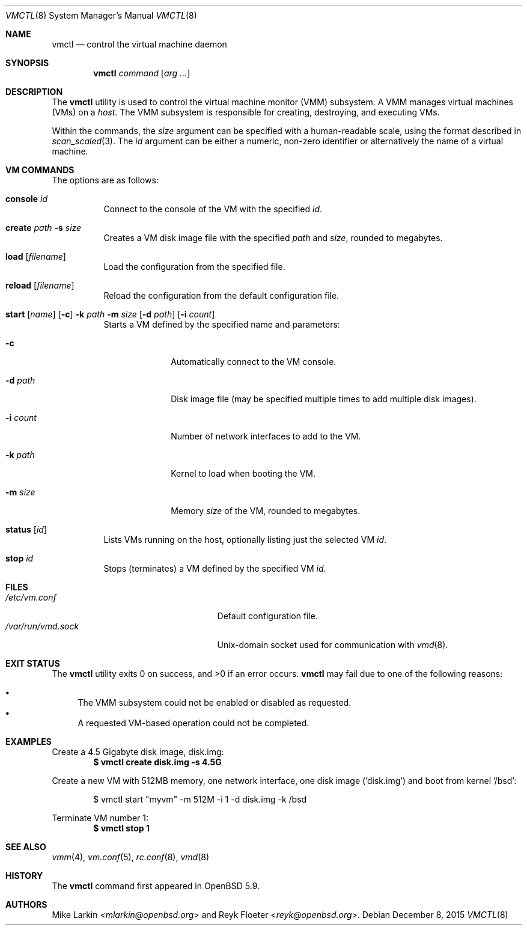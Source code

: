 .\"	$OpenBSD: vmctl.8,v 1.8 2015/12/08 08:01:20 reyk Exp $
.\"
.\" Copyright (c) 2015 Mike Larkin <mlarkin@openbsd.org>
.\"
.\" Permission to use, copy, modify, and distribute this software for any
.\" purpose with or without fee is hereby granted, provided that the above
.\" copyright notice and this permission notice appear in all copies.
.\"
.\" THE SOFTWARE IS PROVIDED "AS IS" AND THE AUTHOR DISCLAIMS ALL WARRANTIES
.\" WITH REGARD TO THIS SOFTWARE INCLUDING ALL IMPLIED WARRANTIES OF
.\" MERCHANTABILITY AND FITNESS. IN NO EVENT SHALL THE AUTHOR BE LIABLE FOR
.\" ANY SPECIAL, DIRECT, INDIRECT, OR CONSEQUENTIAL DAMAGES OR ANY DAMAGES
.\" WHATSOEVER RESULTING FROM LOSS OF USE, DATA OR PROFITS, WHETHER IN AN
.\" ACTION OF CONTRACT, NEGLIGENCE OR OTHER TORTIOUS ACTION, ARISING OUT OF
.\" OR IN CONNECTION WITH THE USE OR PERFORMANCE OF THIS SOFTWARE.
.\"
.Dd $Mdocdate: December 8 2015 $
.Dt VMCTL 8
.Os
.Sh NAME
.Nm vmctl
.Nd control the virtual machine daemon
.Sh SYNOPSIS
.Nm
.Ar command
.Op Ar arg ...
.Sh DESCRIPTION
The
.Nm
utility is used to control the virtual machine monitor (VMM) subsystem.
A VMM manages virtual machines (VMs) on a
.Ar host .
The VMM subsystem is responsible for creating, destroying, and executing
VMs.
.Pp
Within the commands,
the
.Ar size
argument can be specified with a human-readable scale,
using the format described in
.Xr scan_scaled 3 .
The
.Ar id
argument can be either a numeric, non-zero identifier or alternatively
the name of a virtual machine.
.Sh VM COMMANDS
The options are as follows:
.Bl -tag -width Ds
.It Cm console Ar id
Connect to the console of the VM with the specified
.Ar id .
.It Cm create Ar path Fl s Ar size
Creates a VM disk image file with the specified
.Ar path
and
.Ar size ,
rounded to megabytes.
.It Cm load Op Ar filename
Load the configuration from the specified file.
.It Cm reload Op Ar filename
Reload the configuration from the default configuration file.
.It Xo Cm start Op Ar name
.Op Fl c
.Fl k Ar path
.Fl m Ar size
.Op Fl d Ar path
.Op Fl i Ar count
.Xc
Starts a VM defined by the specified name and parameters:
.Bl -tag -width "-i count"
.It Fl c
Automatically connect to the VM console.
.It Fl d Ar path
Disk image file (may be specified multiple times to add multiple disk images).
.It Fl i Ar count
Number of network interfaces to add to the VM.
.It Fl k Ar path
Kernel to load when booting the VM.
.It Fl m Ar size
Memory
.Ar size
of the VM, rounded to megabytes.
.El
.It Cm status Op Ar id
Lists VMs running on the host, optionally listing just the selected VM
.Ar id .
.It Cm stop Ar id
Stops (terminates) a VM defined by the specified VM
.Ar id .
.El
.Sh FILES
.Bl -tag -width "/etc/var/run/vmd.sockXX" -compact
.It Pa /etc/vm.conf
Default configuration file.
.It Pa /var/run/vmd.sock
.Ux Ns -domain
socket used for communication with
.Xr vmd 8 .
.El
.Sh EXIT STATUS
.Ex -std vmctl
.Nm
may fail due to one of the following reasons:
.Pp
.Bl -bullet -compact
.It
The VMM subsystem could not be enabled or disabled as requested.
.It
A requested VM-based operation could not be completed.
.El
.Sh EXAMPLES
Create a 4.5 Gigabyte disk image, disk.img:
.Dl $ vmctl create disk.img -s 4.5G
.Pp
Create a new VM with 512MB memory, one network interface, one disk image
('disk.img') and boot from kernel '/bsd':
.Bd -literal -offset indent
$ vmctl start "myvm" -m 512M -i 1 -d disk.img -k /bsd
.Ed
.Pp
Terminate VM number 1:
.Dl $ vmctl stop 1
.Sh SEE ALSO
.Xr vmm 4 ,
.Xr vm.conf 5 ,
.Xr rc.conf 8 ,
.Xr vmd 8
.Sh HISTORY
The
.Nm
command first appeared in
.Ox 5.9 .
.Sh AUTHORS
.An -nosplit
.An Mike Larkin Aq Mt mlarkin@openbsd.org
and
.An Reyk Floeter Aq Mt reyk@openbsd.org .
